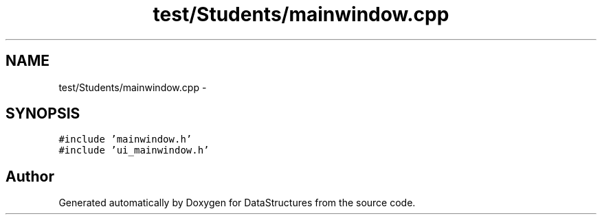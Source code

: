 .TH "test/Students/mainwindow.cpp" 3 "Fri May 1 2015" "DataStructures" \" -*- nroff -*-
.ad l
.nh
.SH NAME
test/Students/mainwindow.cpp \- 
.SH SYNOPSIS
.br
.PP
\fC#include 'mainwindow\&.h'\fP
.br
\fC#include 'ui_mainwindow\&.h'\fP
.br

.SH "Author"
.PP 
Generated automatically by Doxygen for DataStructures from the source code\&.

